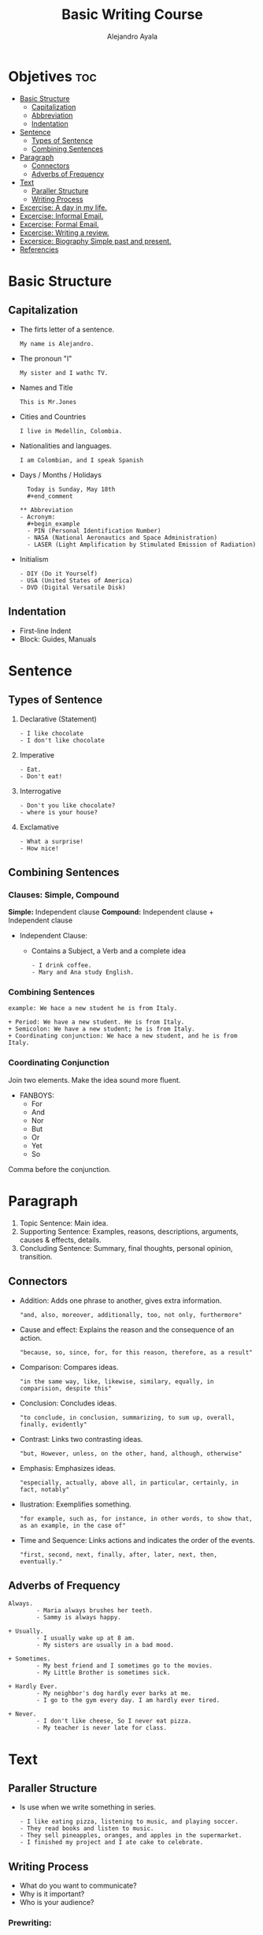 #+title: Basic Writing Course
#+author: Alejandro Ayala
#+startup: showeverything

* Objetives :toc:
- [[#basic-structure][Basic Structure]]
  - [[#capitalization][Capitalization]]
  - [[#abbreviation][Abbreviation]]
  - [[#indentation][Indentation]]
- [[#sentence][Sentence]]
  - [[#types-of-sentence][Types of Sentence]]
  - [[#combining-sentences][Combining Sentences]]
- [[#paragraph][Paragraph]]
  - [[#connectors][Connectors]]
  - [[#adverbs-of-frequency][Adverbs of Frequency]]
- [[#text][Text]]
  - [[#paraller-structure][Paraller Structure]]
  - [[#writing-process][Writing Process]]
-  [[#excercise-a-day-in-my-life][Excercise: A day in my life.]]
-  [[#excercise-informal-email][Excercise: Informal Email.]]
- [[#excercise-formal-email][Excercise: Formal Email.]]
- [[#excercise-writing-a-review][Excercise: Writing a review.]]
- [[#excersice-biography-simple-past-and-present][Excersice: Biography Simple past and present.]]
- [[#referencies][Referencies]]

* Basic Structure
** Capitalization
- The firts letter of a sentence.
  #+begin_example
  My name is Alejandro.
  #+end_example
- The pronoun "I"
  #+begin_example
  My sister and I wathc TV.
  #+end_example
- Names and Title
  #+begin_example
  This is Mr.Jones
  #+end_example
- Cities and Countries
  #+begin_example
  I live in Medellín, Colombia.
  #+end_example
- Nationalities and languages.
  #+begin_example
  I am Colombian, and I speak Spanish
  #+end_example
- Days / Months / Holidays
  #+begin_example
  Today is Sunday, May 18th
  #+end_comment

** Abbreviation
- Acronym:
  #+begin_example
  - PIN (Personal Identification Number)
  - NASA (National Aeronautics and Space Administration)
  - LASER (Light Amplification by Stimulated Emission of Radiation)
  #+end_example
- Initialism
  #+begin_example
  - DIY (Do it Yourself)
  - USA (United States of America)
  - DVD (Digital Versatile Disk)
    #+end_example

** Indentation
- First-line Indent
- Block: Guides, Manuals

* Sentence
** Types of Sentence
1. Declarative (Statement)
   #+begin_example
   - I like chocolate
   - I don't like chocolate
   #+end_example
2. Imperative
   #+begin_example
   - Eat.
   - Don't eat!
   #+end_example
3. Interrogative
   #+begin_example
   - Don't you like chocolate?
   - where is your house?
   #+end_example
4. Exclamative
   #+begin_example
   - What a surprise!
   - How nice!
   #+end_example
** Combining Sentences
*** Clauses: Simple, Compound
**Simple:** Independent clause
**Compound:** Independent clause + Independent clause

- Independent Clause:
   + Contains a Subject, a Verb and a complete idea
     #+begin_example
     - I drink coffee.
     - Mary and Ana study English.
     #+end_example

*** Combining Sentences
#+begin_example
example: We hace a new student he is from Italy.

+ Period: We have a new student. He is from Italy.
+ Semicolon: We have a new student; he is from Italy.
+ Coordinating conjunction: We hace a new student, and he is from Italy.
#+end_example
*** Coordinating Conjunction
Join two elements. Make the idea sound more fluent.

- FANBOYS:
  + For
  + And
  + Nor
  + But
  + Or
  + Yet
  + So

Comma before the conjunction.
* Paragraph

[[./img/Basic_Paragraph_Structure.webp]]
1. Topic Sentence: Main idea.
2. Supporting Sentence: Examples, reasons, descriptions, arguments, causes & effects, details.
3. Concluding Sentence: Summary, final thoughts, personal opinion, transition.

** Connectors
+ Addition: Adds one phrase to another, gives extra information.
  #+begin_example
  "and, also, moreover, additionally, too, not only, furthermore"
  #+end_example
+ Cause and effect: Explains the reason and the consequence of an action.
  #+begin_example
  "because, so, since, for, for this reason, therefore, as a result"
  #+end_example
+ Comparison: Compares ideas.
  #+begin_example
  "in the same way, like, likewise, similary, equally, in comparision, despite this"
  #+end_example
+ Conclusion: Concludes ideas.
  #+begin_example
  "to conclude, in conclusion, summarizing, to sum up, overall, finally, evidently"
  #+end_example
+ Contrast: Links two contrasting ideas.
  #+begin_example
  "but, However, unless, on the other, hand, although, otherwise"
  #+end_example
+ Emphasis: Emphasizes ideas.
  #+begin_example
  "especially, actually, above all, in particular, certainly, in fact, notably"
  #+end_example
+ Ilustration: Exemplifies something.
  #+begin_example
  "for example, such as, for instance, in other words, to show that, as an example, in the case of"
  #+end_example
+ Time and Sequence: Links actions and indicates the order of the events.
  #+begin_example
  "first, second, next, finally, after, later, next, then, eventually."
  #+end_example

** Adverbs of Frequency
#+begin_example
Always.
        - Maria always brushes her teeth.
        - Sammy is always happy.

+ Usually.
        - I usually wake up at 8 am.
        - My sisters are usually in a bad mood.

+ Sometimes.
        - My best friend and I sometimes go to the movies.
        - My Little Brother is sometimes sick.

+ Hardly Ever.
        - My neighbor's dog hardly ever barks at me.
        - I go to the gym every day. I am hardly ever tired.

+ Never.
        - I don't like cheese, So I never eat pizza.
        - My teacher is never late for class.
#+end_example

* Text
** Paraller Structure
- Is use when we write something in series.
  #+begin_example
  - I like eating pizza, listening to music, and playing soccer.
  - They read books and listen to music.
  - They sell pineapples, oranges, and apples in the supermarket.
  - I finished my project and I ate cake to celebrate.
  #+end_example
** Writing Process
- What do you want to communicate?
- Why is it important?
- Who is your audience?

*** Prewriting:
Explore possible topics, choose one, and collect ideas.
1. Drafting.
   Put all your ideas down on paper.
2. Revising.
   Read and improve your draft's form and content. Add, remove, change words, and rearrange the sentences.
3. Editing.
   Fix all the errors in grammar, spelling, capitalization, and punctuation.
4. Publishing.
   Present your writing to an audience.

*  Excercise: A day in my life.
*  Excercise: Informal Email.
- Beginning (greeting and opening)
- Middle (giving news and talking about plans)
- End (closing and name).
* Excercise: Formal Email.
- Beginning (greeting and opening)
- Middle (giving news and talking about plans)
- End (closing and name).
* Excercise: Writing a review.
- personal opinion.
- Information.
* Excersice: Biography Simple past and present.
- Occupation
- Nationality
- Birthday
- Family
- Specific Information
- Favorites

* Referencies
https://learnenglish.britishcouncil.org/skills
https://www.bbc.co.uk/learningenglish/
https://www.eslpod.com/
https://www.ted.com/

